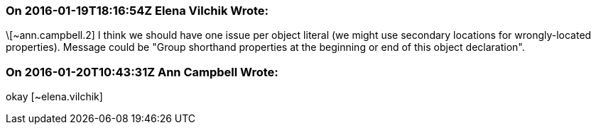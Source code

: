 === On 2016-01-19T18:16:54Z Elena Vilchik Wrote:
\[~ann.campbell.2] I think we should have one issue per object literal (we might use secondary locations for wrongly-located properties). Message could be "Group shorthand properties at the beginning or end of this object declaration".

=== On 2016-01-20T10:43:31Z Ann Campbell Wrote:
okay [~elena.vilchik]

